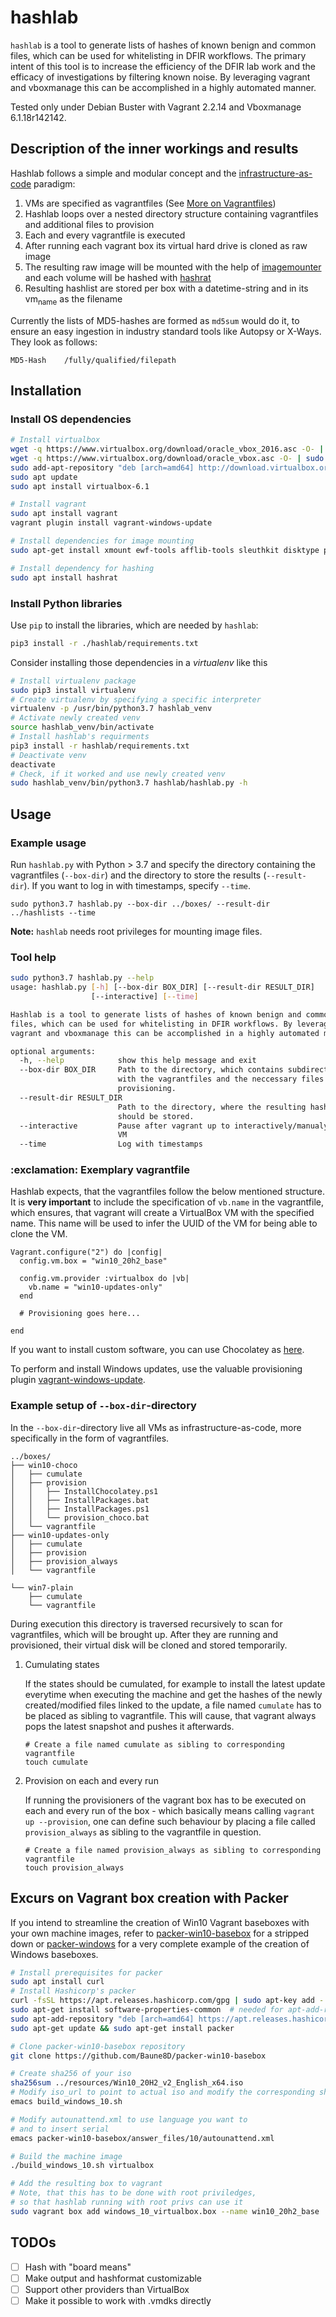 * hashlab

~hashlab~ is a tool to generate lists of hashes of known benign and common files, which can be used for whitelisting in 
DFIR workflows. The primary intent of this tool is to increase the efficiency of the DFIR lab work and the efficacy of investigations by filtering known noise. 
By leveraging vagrant and vboxmanage this can be accomplished in a highly automated manner. 

Tested only under Debian Buster with Vagrant 2.2.14 and Vboxmanage 6.1.18r142142.

** Description of the inner workings and results
Hashlab follows a simple and modular concept and the [[https://github.com/Artemmkin/infrastructure-as-code-tutorial][infrastructure-as-code]] paradigm: 
1. VMs are specified as vagrantfiles (See [[https://www.vagrantup.com/docs/vagrantfile][More on Vagrantfiles]])
2. Hashlab loops over a nested directory structure containing vagrantfiles and additional files to provision
3. Each and every vagrantfile is executed
4. After running each vagrant box its virtual hard drive is cloned as raw image 
5. The resulting raw image will be mounted with the help of [[https://github.com/ralphje/imagemounter][imagemounter]] and each volume will be hashed with [[https://manpages.debian.org/stretch-backports/hashrat/hashrat.1.en.html][hashrat]]
6. Resulting hashlist are stored per box with a datetime-string and in its vm_name as the filename   

Currently the lists of MD5-hashes are formed as ~md5sum~ would do it, to ensure an easy ingestion in industry standard tools like Autopsy or X-Ways. They look as follows:
#+BEGIN_SRC 
MD5-Hash    /fully/qualified/filepath
#+END_SRC

** Installation 
*** Install OS dependencies
#+BEGIN_SRC bash
# Install virtualbox
wget -q https://www.virtualbox.org/download/oracle_vbox_2016.asc -O- | sudo apt-key add -
wget -q https://www.virtualbox.org/download/oracle_vbox.asc -O- | sudo apt-key add -
sudo add-apt-repository "deb [arch=amd64] http://download.virtualbox.org/virtualbox/debian $(lsb_release -cs) contrib"
sudo apt update
sudo apt install virtualbox-6.1

# Install vagrant
sudo apt install vagrant
vagrant plugin install vagrant-windows-update

# Install dependencies for image mounting 
sudo apt-get install xmount ewf-tools afflib-tools sleuthkit disktype python-magic

# Install dependency for hashing
sudo apt install hashrat
#+END_SRC

*** Install Python libraries
Use ~pip~ to install the libraries, which are needed by ~hashlab~:

#+BEGIN_SRC bash
pip3 install -r ./hashlab/requirements.txt
#+END_SRC

Consider installing those dependencies in a /virtualenv/ like this
#+BEGIN_SRC bash
# Install virtualenv package
sudo pip3 install virtualenv 
# Create virtualenv by specifying a specific interpreter
virtualenv -p /usr/bin/python3.7 hashlab_venv
# Activate newly created venv
source hashlab_venv/bin/activate
# Install hashlab's requirments
pip3 install -r hashlab/requirements.txt
# Deactivate venv
deactivate
# Check, if it worked and use newly created venv
sudo hashlab_venv/bin/python3.7 hashlab/hashlab.py -h
#+END_SRC

** Usage
*** Example usage
Run ~hashlab.py~ with Python > 3.7 and specify the directory containing the vagrantfiles (~--box-dir~) and the directory to store the results (~--result-dir~).
If you want to log in with timestamps, specify ~--time~.

#+BEGIN_SRC 
sudo python3.7 hashlab.py --box-dir ../boxes/ --result-dir ../hashlists --time
#+END_SRC

*Note:* ~hashlab~ needs root privileges for mounting image files.

*** Tool help
#+BEGIN_SRC bash
sudo python3.7 hashlab.py --help
usage: hashlab.py [-h] [--box-dir BOX_DIR] [--result-dir RESULT_DIR]
                  [--interactive] [--time]

Hashlab is a tool to generate lists of hashes of known benign and common
files, which can be used for whitelisting in DFIR workflows. By leveraging
vagrant and vboxmanage this can be accomplished in a highly automated manner.

optional arguments:
  -h, --help            show this help message and exit
  --box-dir BOX_DIR     Path to the directory, which contains subdirectories
                        with the vagrantfiles and the neccessary files for
                        provisioning.
  --result-dir RESULT_DIR
                        Path to the directory, where the resulting hashlists
                        should be stored.
  --interactive         Pause after vagrant up to interactively/manualy modify
                        VM
  --time                Log with timestamps

#+END_SRC

*** :exclamation: Exemplary vagrantfile
Hashlab expects, that the vagrantfiles follow the below mentioned structure. 
It is *very important* to include the specification of ~vb.name~ in the vagrantfile, which ensures, that vagrant will create a VirtualBox VM with the specified name. 
This name will be used to infer the UUID of the VM for being able to clone the VM. 

#+BEGIN_SRC 
Vagrant.configure("2") do |config|
  config.vm.box = "win10_20h2_base"
  
  config.vm.provider :virtualbox do |vb|
    vb.name = "win10-updates-only"
  end
  
  # Provisioning goes here...

end
#+END_SRC
If you want to install custom software, you can use Chocolatey as [[https://digitaldrummerj.me/vagrant-provisioning-with-chocolatey/][here]].

To perform and install Windows updates, use the valuable provisioning plugin [[https://github.com/rgl/vagrant-windows-update][vagrant-windows-update]].

*** Example setup of ~--box-dir~-directory
In the ~--box-dir~-directory live all VMs as infrastructure-as-code, more specifically in the form of vagrantfiles. 

#+BEGIN_SRC 
../boxes/
├── win10-choco
│   ├── cumulate
│   ├── provision
│   │   ├── InstallChocolatey.ps1
│   │   ├── InstallPackages.bat
│   │   ├── InstallPackages.ps1
│   │   └── provision_choco.bat
│   └── vagrantfile
├── win10-updates-only
│   ├── cumulate
│   ├── provision
│   ├── provision_always
│   └── vagrantfile

└── win7-plain
    ├── cumulate
    └── vagrantfile
#+END_SRC

During execution this directory is traversed recursively to scan for vagrantfiles, which will be brought up. 
After they are running and provisioned, their virtual disk will be cloned and stored temporarily.  

**** Cumulating states
If the states should be cumulated, for example to install the latest update everytime when executing the machine and get the hashes of the newly created/modified files linked to the update, a 
file named ~cumulate~ has to be placed as sibling to vagrantfile. This will cause, that vagrant always pops the latest snapshot and pushes it afterwards.
#+BEGIN_SRC 
# Create a file named cumulate as sibling to corresponding vagrantfile
touch cumulate
#+END_SRC  

**** Provision on each and every run
If running the provisioners of the vagrant box has to be executed on each and every run of the box - which basically means calling ~vagrant up --provision~, one can define such behaviour by placing
a file called ~provision_always~ as sibling to the vagrantfile in question. 
#+BEGIN_SRC 
# Create a file named provision_always as sibling to corresponding vagrantfile
touch provision_always
#+END_SRC  

** Excurs on Vagrant box creation with Packer
If you intend to streamline the creation of Win10 Vagrant baseboxes with your own machine images, refer to [[https://github.com/Baune8D/packer-win10-basebox][packer-win10-basebox]] for a stripped down or [[https://github.com/StefanScherer/packer-windows][packer-windows]] for a very complete example of the creation
of Windows baseboxes. 

#+BEGIN_SRC bash
# Install prerequisites for packer
sudo apt install curl
# Install Hashicorp's packer
curl -fsSL https://apt.releases.hashicorp.com/gpg | sudo apt-key add -
sudo apt-get install software-properties-common  # needed for apt-add-repository
sudo apt-add-repository "deb [arch=amd64] https://apt.releases.hashicorp.com $(lsb_release -cs) main"
sudo apt-get update && sudo apt-get install packer

# Clone packer-win10-basebox repository
git clone https://github.com/Baune8D/packer-win10-basebox

# Create sha256 of your iso
sha256sum ../resources/Win10_20H2_v2_English_x64.iso
# Modify iso_url to point to actual iso and modify the corresponding sha256
emacs build_windows_10.sh

# Modify autounattend.xml to use language you want to 
# and to insert serial
emacs packer-win10-basebox/answer_files/10/autounattend.xml

# Build the machine image
./build_windows_10.sh virtualbox

# Add the resulting box to vagrant
# Note, that this has to be done with root priviledges, 
# so that hashlab running with root privs can use it
sudo vagrant box add windows_10_virtualbox.box --name win10_20h2_base
#+END_SRC

** TODOs
- [ ] Hash with "board means"
- [ ] Make output and hashformat customizable
- [ ] Support other providers than VirtualBox
- [ ] Make it possible to work with .vmdks directly
